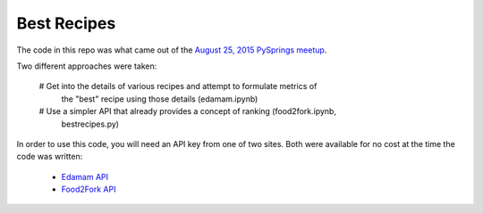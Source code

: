 ============
Best Recipes
============

The code in this repo was what came out of the `August 25, 2015 PySprings meetup
<http://www.meetup.com/PySprings/events/224574554/>`_.

Two different approaches were taken:

  # Get into the details of various recipes and attempt to formulate metrics of
    the "best" recipe using those details (edamam.ipynb)

  # Use a simpler API that already provides a concept of ranking (food2fork.ipynb,
    bestrecipes.py)

In order to use this code, you will need an API key from one of two sites. Both
were available for no cost at the time the code was written:

  - `Edamam API <https://developer.edamam.com/>`_

  - `Food2Fork API <http://food2fork.com/about/api>`_
